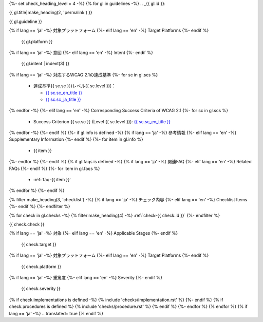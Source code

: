 {%- set check_heading_level = 4 -%}
{% for gl in guidelines -%}
.. _{{ gl.id }}:

{{ gl.title|make_heading(2, 'permalink') }}

{{ gl.guideline }}

{% if lang == 'ja' -%}
対象プラットフォーム
{%- elif lang == 'en' -%}
Target Platforms
{%- endif %}
   {{ gl.platform }}
{% if lang == 'ja' -%}
意図
{%- elif lang == 'en' -%}
Intent
{%- endif %}
   {{ gl.intent | indent(3) }}
{% if lang == 'ja' -%}
対応するWCAG 2.1の達成基準
{%- for sc in gl.scs %}
   *  達成基準{{ sc.sc }}(レベル{{ sc.level }})：

      -  `{{ sc.sc_en_title }} <{{ sc.sc_en_url }}>`__
      -  `{{ sc.sc_ja_title }} <{{ sc.sc_ja_url }}>`__

{% endfor -%}
{%- elif lang == 'en' -%}
Corresponding Success Criteria of WCAG 2.1
{%- for sc in gl.scs %}
   *  Success Criterion {{ sc.sc }} (Level {{ sc.level }}): `{{ sc.sc_en_title }} <{{ sc.sc_en_url }}>`__
{% endfor -%}
{%- endif %}
{%- if gl.info is defined -%}
{% if lang == 'ja' -%}
参考情報
{%- elif lang == 'en' -%}
Supplementary Information
{%- endif %}
{%- for item in gl.info %}
   *  {{ item }}
{%- endfor %}
{%- endif %}
{% if gl.faqs is defined -%}
{% if lang == 'ja' -%}
関連FAQ
{%- elif lang == 'en' -%}
Related FAQs
{%- endif %}
{%- for item in gl.faqs %}
   *  :ref:`faq-{{ item }}`
{% endfor %}
{%- endif %}

{% filter make_heading(3, 'checklist') -%}
{% if lang == 'ja' -%}
チェック内容
{%- elif lang == 'en' -%}
Checklist Items
{%- endif %}
{%- endfilter %}

{% for check in gl.checks -%}
{% filter make_heading(4) -%}
:ref:`check-{{ check.id }}`
{%- endfilter %}

{{ check.check }}

{% if lang == 'ja' -%}
対象
{%- elif lang == 'en' -%}
Applicable Stages
{%- endif %}
   {{ check.target }}
{% if lang == 'ja' -%}
対象プラットフォーム
{%- elif lang == 'en' -%}
Target Platforms
{%- endif %}
   {{ check.platform }}
{% if lang == 'ja' -%}
重篤度
{%- elif lang == 'en' -%}
Severity
{%- endif %}
   {{ check.severity }}

{% if check.implementations is defined -%}
{% include 'checks/implementation.rst' %}
{%- endif %}
{% if check.procedures is defined %}
{% include 'checks/procedure.rst' %}
{% endif %}
{%- endfor %}
{% endfor %}
{% if lang == 'ja' -%}
.. translated:: true
{% endif %}
